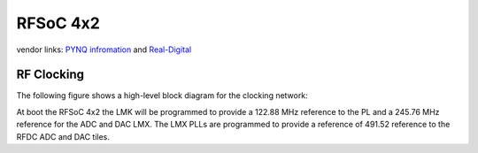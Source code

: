 RFSoC 4x2
=========

vendor links: `PYNQ infromation <pynq-rfsoc4x2_>`_ and `Real-Digital <real-digital-rfsoc4x2_>`_

.. image:: ../../../_static/img/rfsoc/readme/rfsoc4x2.jpg

RF Clocking
-----------

The following figure shows a high-level block diagram for the clocking network:

At boot the RFSoC 4x2 the LMK will be programmed to provide a 122.88 MHz
reference to the PL and a 245.76 MHz reference for the ADC and DAC LMX. The LMX
PLLs are programmed to provide a reference of 491.52 reference to the RFDC ADC
and DAC tiles.

.. _pynq-rfsoc4x2: https://www.rfsoc-pynq.io
.. _real-digital-rfsoc4x2: https://www.realdigital.org/hardware/rfsoc-4x2
